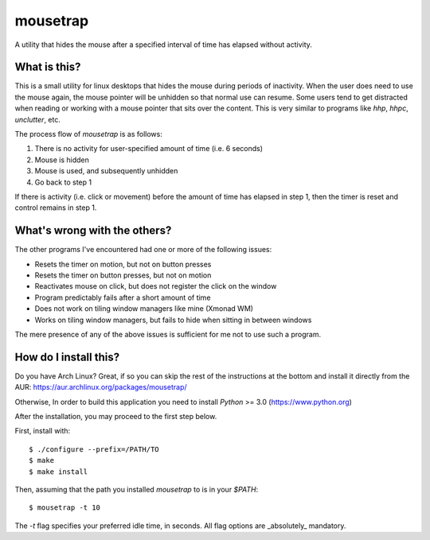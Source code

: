 mousetrap
=========

A utility that hides the mouse after a specified interval of time has elapsed
without activity.

What is this?
-------------

This is a small utility for linux desktops that hides the mouse during periods of inactivity. When the user does need to use the mouse again, the mouse pointer will be unhidden so that normal use can resume. Some users tend to get distracted when reading or working with a mouse pointer that sits over the content. This is very similar to programs like `hhp`, `hhpc`, `unclutter`, etc.

The process flow of `mousetrap` is as follows:

1. There is no activity for user-specified amount of time (i.e. 6 seconds)
2. Mouse is hidden
3. Mouse is used, and subsequently unhidden
4. Go back to step 1

If there is activity (i.e. click or movement) before the amount of time has elapsed in step 1, then the timer is reset and control remains in step 1.

What's wrong with the others?
-----------------------------

The other programs I've encountered had one or more of the following issues:

* Resets the timer on motion, but not on button presses
* Resets the timer on button presses, but not on motion
* Reactivates mouse on click, but does not register the click on the window
* Program predictably fails after a short amount of time
* Does not work on tiling window managers like mine (Xmonad WM)
* Works on tiling window managers, but fails to hide when sitting in between windows

The mere presence of any of the above issues is sufficient for me not to use such a program.

How do I install this?
----------------------

Do you have Arch Linux? Great, if so you can skip the rest of the instructions at the bottom and install it directly from the AUR: https://aur.archlinux.org/packages/mousetrap/

Otherwise, In order to build this application you need to install `Python` >= 3.0 (https://www.python.org)

After the installation, you may proceed to the first step below.

First, install with::

    $ ./configure --prefix=/PATH/TO
    $ make
    $ make install


Then, assuming that the path you installed `mousetrap` to is in your `$PATH`::

    $ mousetrap -t 10


The `-t` flag specifies your preferred idle time, in seconds. All flag options are _absolutely_ mandatory.
